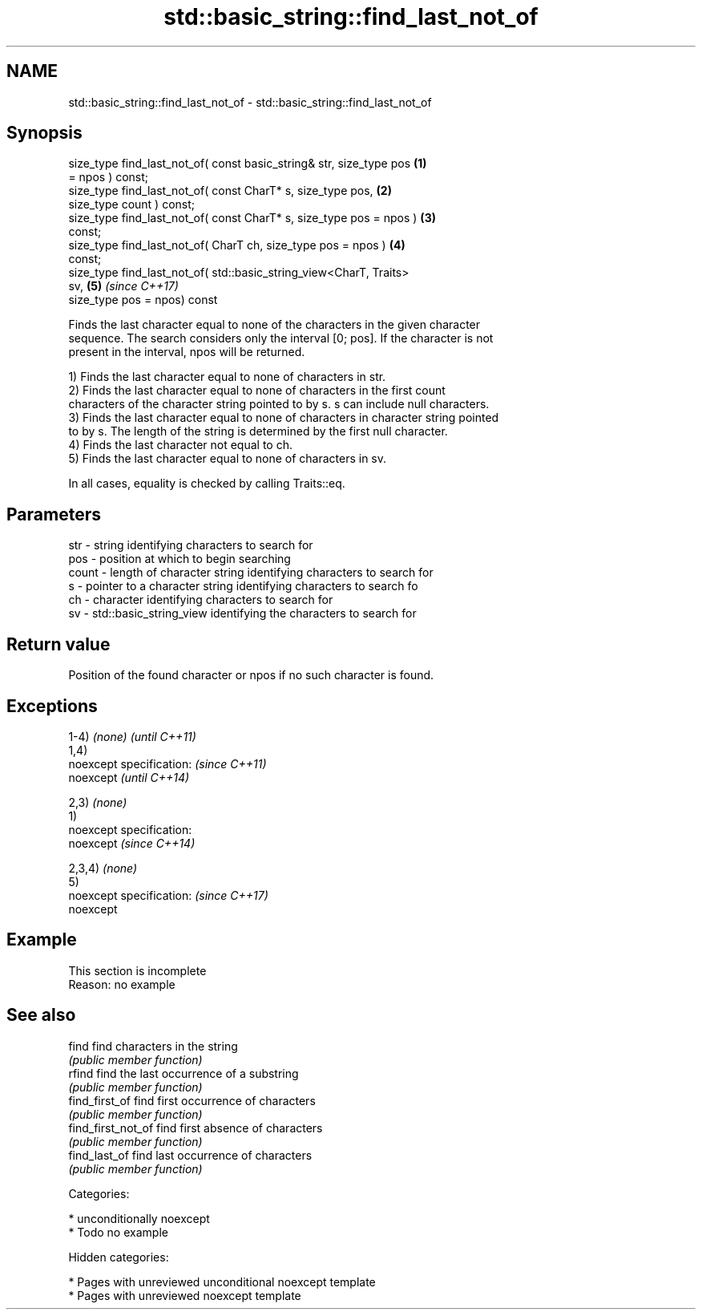 .TH std::basic_string::find_last_not_of 3 "2018.03.28" "http://cppreference.com" "C++ Standard Libary"
.SH NAME
std::basic_string::find_last_not_of \- std::basic_string::find_last_not_of

.SH Synopsis
   size_type find_last_not_of( const basic_string& str, size_type pos \fB(1)\fP
   = npos ) const;
   size_type find_last_not_of( const CharT* s, size_type pos,         \fB(2)\fP
   size_type count ) const;
   size_type find_last_not_of( const CharT* s, size_type pos = npos ) \fB(3)\fP
   const;
   size_type find_last_not_of( CharT ch, size_type pos = npos )       \fB(4)\fP
   const;
   size_type find_last_not_of( std::basic_string_view<CharT, Traits>
   sv,                                                                \fB(5)\fP \fI(since C++17)\fP
                               size_type pos = npos) const

   Finds the last character equal to none of the characters in the given character
   sequence. The search considers only the interval [0; pos]. If the character is not
   present in the interval, npos will be returned.

   1) Finds the last character equal to none of characters in str.
   2) Finds the last character equal to none of characters in the first count
   characters of the character string pointed to by s. s can include null characters.
   3) Finds the last character equal to none of characters in character string pointed
   to by s. The length of the string is determined by the first null character.
   4) Finds the last character not equal to ch.
   5) Finds the last character equal to none of characters in sv.

   In all cases, equality is checked by calling Traits::eq.

.SH Parameters

   str   - string identifying characters to search for
   pos   - position at which to begin searching
   count - length of character string identifying characters to search for
   s     - pointer to a character string identifying characters to search fo
   ch    - character identifying characters to search for
   sv    - std::basic_string_view identifying the characters to search for

.SH Return value

   Position of the found character or npos if no such character is found.

.SH Exceptions

   1-4) \fI(none)\fP               \fI(until C++11)\fP
   1,4)
   noexcept specification:   \fI(since C++11)\fP
   noexcept                  \fI(until C++14)\fP
     
   2,3) \fI(none)\fP
   1)
   noexcept specification:  
   noexcept                  \fI(since C++14)\fP
     
   2,3,4) \fI(none)\fP
   5)
   noexcept specification:   \fI(since C++17)\fP
   noexcept
     

.SH Example

    This section is incomplete
    Reason: no example

.SH See also

   find              find characters in the string
                     \fI(public member function)\fP 
   rfind             find the last occurrence of a substring
                     \fI(public member function)\fP 
   find_first_of     find first occurrence of characters
                     \fI(public member function)\fP 
   find_first_not_of find first absence of characters
                     \fI(public member function)\fP 
   find_last_of      find last occurrence of characters
                     \fI(public member function)\fP 

   Categories:

     * unconditionally noexcept
     * Todo no example

   Hidden categories:

     * Pages with unreviewed unconditional noexcept template
     * Pages with unreviewed noexcept template
